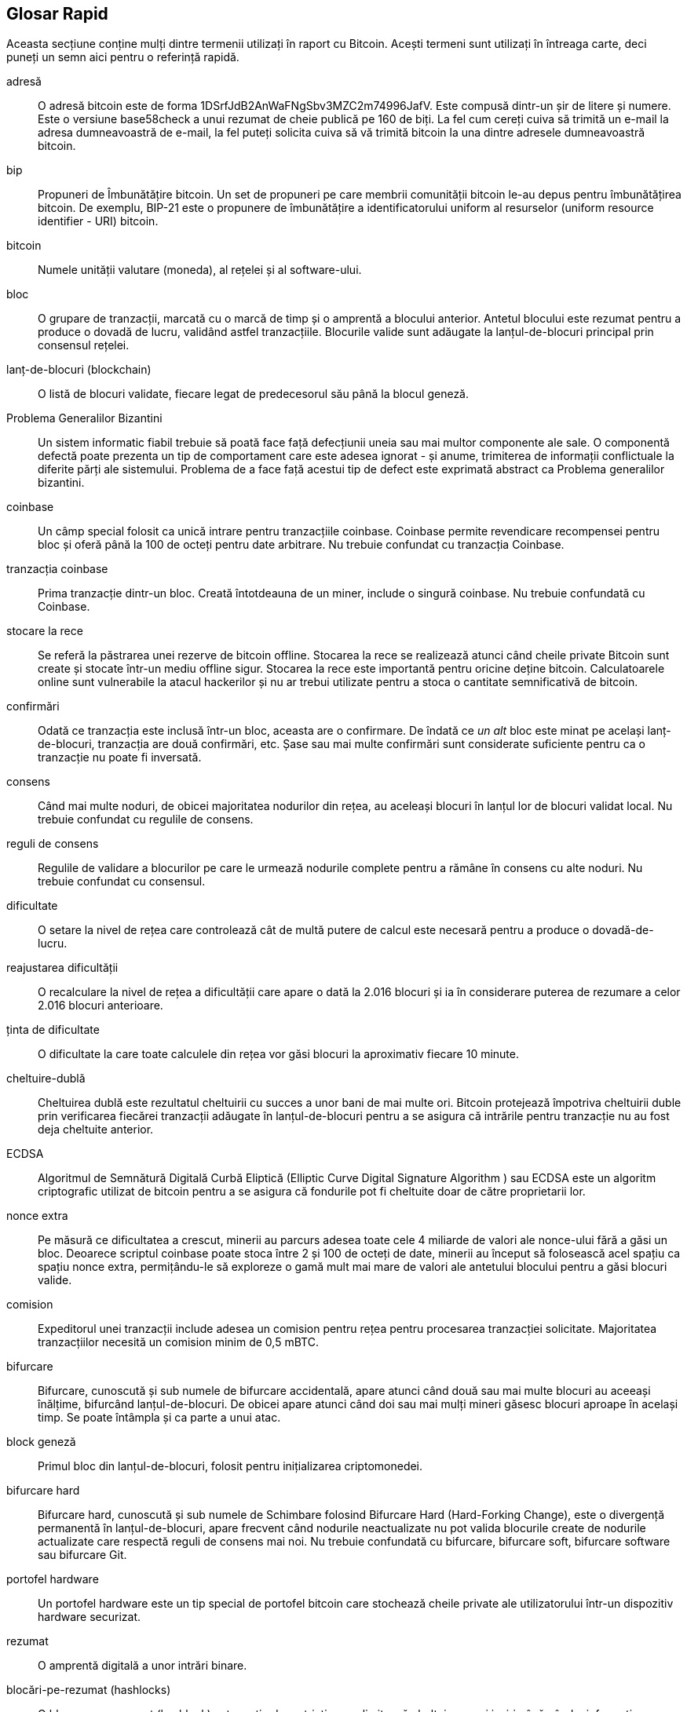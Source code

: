 [preface]
== Glosar Rapid

Aceasta secțiune conține mulți dintre termenii utilizați în raport cu Bitcoin. Acești termeni sunt utilizați în întreaga carte, deci puneți un semn aici pentru o referință rapidă.

adresă::
    O adresă bitcoin este de forma +1DSrfJdB2AnWaFNgSbv3MZC2m74996JafV+. Este compusă dintr-un șir de litere și numere. Este o versiune base58check a unui rezumat de cheie publică pe 160 de biți. La fel cum cereți cuiva să trimită un e-mail la adresa dumneavoastră de e-mail, la fel puteți solicita cuiva să vă trimită bitcoin la una dintre adresele dumneavoastră bitcoin.

bip::
    Propuneri de Îmbunătățire bitcoin. Un set de propuneri pe care membrii comunității bitcoin le-au depus pentru îmbunătățirea bitcoin. De exemplu, BIP-21 este o propunere de îmbunătățire a identificatorului uniform al resurselor (uniform resource identifier - URI) bitcoin.

bitcoin::
    Numele unității valutare (moneda), al rețelei și al software-ului.

bloc::
    O grupare de tranzacții, marcată cu o marcă de timp și o amprentă a blocului anterior. Antetul blocului este rezumat pentru a produce o dovadă de lucru, validând astfel tranzacțiile. Blocurile valide sunt adăugate la lanțul-de-blocuri principal prin consensul rețelei.

lanț-de-blocuri (blockchain)::
	O listă de blocuri validate, fiecare legat de predecesorul său până la blocul geneză.

Problema Generalilor Bizantini::
    Un sistem informatic fiabil trebuie să poată face față defecțiunii uneia sau mai multor componente ale sale. O componentă defectă poate prezenta un tip de comportament care este adesea ignorat - și anume, trimiterea de informații conflictuale la diferite părți ale sistemului. Problema de a face față acestui tip de defect este exprimată abstract ca Problema generalilor bizantini.

coinbase::
	Un câmp special folosit ca unică intrare pentru tranzacțiile coinbase. Coinbase permite revendicare recompensei pentru bloc și oferă până la 100 de octeți pentru date arbitrare.
	Nu trebuie confundat cu tranzacția Coinbase.

tranzacția coinbase::
	Prima tranzacție dintr-un bloc. Creată întotdeauna de un miner, include o singură coinbase.
	Nu trebuie confundată cu Coinbase.

stocare la rece::
	Se referă la păstrarea unei rezerve de bitcoin offline. Stocarea la rece se realizează atunci când cheile private Bitcoin sunt create și stocate într-un mediu offline sigur. Stocarea la rece este importantă pentru oricine deține bitcoin. Calculatoarele online sunt vulnerabile la  atacul hackerilor și nu ar trebui utilizate pentru a stoca o cantitate semnificativă de bitcoin.

confirmări::
	Odată ce tranzacția este inclusă într-un bloc, aceasta are o confirmare. De îndată ce _un alt_ bloc este minat pe același lanț-de-blocuri, tranzacția are două confirmări, etc. Șase sau mai multe confirmări sunt considerate suficiente pentru ca o tranzacție nu poate fi inversată.

consens::
    Când mai multe noduri, de obicei majoritatea nodurilor din rețea, au aceleași blocuri în lanțul lor de blocuri validat local.
    Nu trebuie confundat cu regulile de consens.

reguli de consens::
    Regulile de validare a blocurilor pe care le urmează nodurile complete pentru a rămâne în consens cu alte noduri.
    Nu trebuie confundat cu consensul.

dificultate::
	O setare la nivel de rețea care controlează cât de multă putere de calcul este necesară pentru a produce o dovadă-de-lucru.

reajustarea dificultății::
	O recalculare la nivel de rețea a dificultății care apare o dată la 2.016 blocuri și ia în considerare puterea de rezumare a celor 2.016 blocuri anterioare.

ținta de dificultate::
    O dificultate la care toate calculele din rețea vor găsi blocuri la aproximativ fiecare 10 minute.

cheltuire-dublă::
    Cheltuirea dublă este rezultatul cheltuirii cu succes a unor bani de mai multe ori. Bitcoin protejează împotriva cheltuirii duble prin verificarea fiecărei tranzacții adăugate în lanțul-de-blocuri pentru a se asigura că intrările pentru tranzacție nu au fost deja cheltuite anterior.

ECDSA::
    Algoritmul de Semnătură Digitală Curbă Eliptică (Elliptic Curve Digital Signature Algorithm ) sau ECDSA este un algoritm criptografic utilizat de bitcoin pentru a se asigura că fondurile pot fi cheltuite doar de către proprietarii lor.

nonce extra::
    Pe măsură ce dificultatea a crescut, minerii au parcurs adesea toate cele 4 miliarde de valori ale nonce-ului fără a găsi un bloc. Deoarece scriptul coinbase poate stoca între 2 și 100 de octeți de date, minerii au început să folosească acel spațiu ca spațiu nonce extra, permițându-le să exploreze o gamă mult mai mare de valori ale antetului blocului pentru a găsi blocuri valide.

comision::
	Expeditorul unei tranzacții include adesea un comision pentru rețea pentru procesarea tranzacției solicitate. Majoritatea tranzacțiilor necesită un comision minim de 0,5 mBTC.

bifurcare::
    Bifurcare, cunoscută și sub numele de bifurcare accidentală, apare atunci când două sau mai multe blocuri au aceeași înălțime, bifurcând lanțul-de-blocuri. De obicei apare atunci când doi sau mai mulți mineri găsesc blocuri aproape în același timp. Se poate întâmpla și ca parte a unui atac.

block geneză::
	Primul bloc din lanțul-de-blocuri, folosit pentru inițializarea criptomonedei.

bifurcare hard::
    Bifurcare hard, cunoscută și sub numele de Schimbare folosind Bifurcare Hard (Hard-Forking Change), este o divergență permanentă în lanțul-de-blocuri, apare frecvent când nodurile neactualizate nu pot valida blocurile create de nodurile actualizate care respectă reguli de consens mai noi.
    Nu trebuie confundată cu bifurcare, bifurcare soft, bifurcare software sau bifurcare Git.

portofel hardware::
    Un portofel hardware este un tip special de portofel bitcoin care stochează cheile private ale utilizatorului într-un dispozitiv hardware securizat.

rezumat::
    O amprentă digitală a unor intrări binare.

blocări-pe-rezumat (hashlocks)::
    O blocare-pe-rezumat (hashlock) este un tip de restricție care limitează cheltuirea unei ieșiri până când o informație specificată este dezvăluită public. Blocările-pe-rezumat au proprietatea utilă că, odată ce orice blocare-pe-rezumat este deschisă public, orice altă blocare-pe-rezumat securizată folosind aceeași cheie poate fi, de asemenea, deschisă. Acest lucru face posibilă crearea de ieșiri multiple, care sunt toate restricționate de aceeași blocare-pe-rezumat și care devin cheltuibile în același timp.

Protocol HD (Determinist Ierarhic)::
    Protocolul Determinist Ierarhic (Hierarchical Deterministic - HD) de creare și transfer de chei  (BIP32), care permite crearea de chei copil din cheile părinte într-o ierarhie.

Portofel HD (Determinist Ierarhic)::
    Portofelele care utilizează protocolul Determinist Ierarhic (Protocol HD) de creare și transfer de chei (BIP32).

Semințe de portofel HD::
    Sămânța de portofel HD sau sămânța rădăcină este o valoare potențial scurtă folosită ca sămânță pentru a genera cheia privată principală și codul de lanț principal pentru un portofel HD.

HTLC::
    Un contract cu timp de blocare (Hashed TimeLock Contract - HTLC) este o clasă de plăți care utilizează blocări-pe-rezumat și timpi-de-blocare pentru a solicita ca destinatarul unei plăți să confirme primirea plății înainte de o dată limită, prin generarea de dovezi criptografice de plată sau sau să piardă capacitatea de a solicita plata, returnând-o către plătitor.

KYC::
    Cunoașteți-vă clientul (Know your customer - KYC) este procesul unei afaceri de identificare și verificare a identității clienților săi. Termenul este folosit și pentru a face referire la regulamentul bancar care reglementează aceste activități.

LevelDB::
    LevelDB este soft de stocare pe disc a unor perechi chei-valoare. LevelDB este o bibliotecă suplă, care are ca singur scop persistența pe mai multe platforme.

Rețele Lightning::
    Lightning Network este o implementare a contractelor cu timpi de blocare (HTLC) cu canale bi-direcționale de plată, care permite direcționarea în siguranță a plăților pe mai multe canale de plată de-la-egal-la-egal. Acest lucru permite formarea unei rețele în care orice seamăn (peer) din rețea poate plăti orice alt seamăn (peer), chiar dacă nu au un canal direct deschis între ei.

Timp-de-blocare::
    Timp-de-blocare, sau mai mult tehnic nLockTime, este partea unei tranzacții care indică cea mai devreme dată sau cel mai devreme bloc când această tranzacție poate fi adăugată la lanțul-de-blocuri.

mempool::
    Mempool-ul bitcoin (bazin de memorie) este o colecție a tuturor datelor de tranzacții dintr-un bloc care au fost verificate de nodurile bitcoin, dar încă nu sunt confirmate.

rădăcină merkle::
    Nodul rădăcină al unui arbore merkle, descendent al tuturor perechilor de rezumate din arbore. Anteturile blocului trebuie să includă o rădăcină de merkle valabilă descendentă din toate tranzacțiile din acel bloc.

arbore merkle::
    Un arbore construit prin rezumarea datelor (frunzelor) în perechi, apoi prin crearea de perechi din rezumatele obținute, și tot așa până când rămâne un singur rezumat, rădăcina merkle. În bitcoin, frunzele sunt aproape întotdeauna tranzacții dintr-un singur bloc.

miner::
    Un nod de rețea care găsește o dovadă-de-lucru validă pentru blocuri noi, prin rezumări repetate.

multisemnătură::
    Multisemnătură (multisig) se referă la solicitarea a mai mult de o cheie pentru autorizarea unei tranzacții bitcoin.

rețea::
    O rețea de-la-egal-lalegal care propagă tranzacțiile și blocurile la fiecare nod bitcoin din rețea.

nonce::
    ”Nonce-ul” dintr-un bloc bitcoin este un câmp pe 32 de biți (4 octeți) a cărui valoare este setată astfel încât rezumatul blocului va conține o serie de zerouri la început. Restul câmpurilor nu pot fi modificate, deoarece au un scop anume.

tranzacții în-afara-lanțului::
    O tranzacție în-afara-lanțului este circulația valorii în afara lanțului-de-blocuri. În timp ce o tranzacție pe-lanț denumită de obicei simplu __o tranzacție__  modifică lanțul-de-blocuri și depinde de lanțul-de-blocuri pentru a determina validitatea acesteia, o tranzacție în-afara-lanțului se bazează pe alte metode de înregistrare și validare a tranzacției.

operator (opcode)::
    Operatori (coduri de operare) din limbajul Bitcoin Script care împing date sau îndeplinesc funcții într-un script pubkey sau într-un script semnătură.

Protocolul Open Assets::
    Protocolul Open Assets este un protocol simplu și puternic, construit peste lanțul-de-blocuri bitcoin. Permite emiterea și transferul de active create de utilizator.

OP_RETURN::
    Un operator utilizat într-una dintre ieșirile dintr-o tranzacție OP_RETURN. Nu trebuie confundat cu tranzacția OP_RETURN.

Tranzacție OP_RETURN::
    Un tip de tranzacție care adaugă date arbitrare la un script pubkey (necheltuibil) pe care nodurile complete nu trebuie să le stocheze în baza lor de date UTXO. Nu trebuie confundat cu operatorul OP_RETURN.

bloc orfan::
    Blocurile al căror bloc părinte nu a fost procesat de nodul local, deci nu pot fi validate complet. Nu trebuie confundat cu bloc învechit.

tranzacții orfane::
    Tranzacții care nu pot intra în bazin din cauza uneia sau a mai multor tranzacții de intrare lipsă.

ieșire::
    Ieșire, ieșire de tranzacție sau TxOut este o ieșire într-o tranzacție care conține două câmpuri: un câmp valoric pentru transferul a zero sau mai mulți satoshi și un script pubkey pentru a indica ce condiții trebuie îndeplinite pentru ca acei satoshi să poată fi cheltuiți în continuare.

P2PKH::
    Tranzacțiile care plătesc o adresă bitcoin conțin scripturi P2PKH sau Plată-către-Cheie-Publică (Pay To PubKey Hash). O ieșire blocată de un script P2PKH poate fi deblocată (cheltuită) prin prezentarea unei chei publice și a unei semnături digitale create de cheia privată corespunzătoare.

P2SH::
    P2SH sau Plată-către-Rezumat-Script (Pay-to-Script-Hash) este un nou tip puternic de tranzacție care simplifică mult utilizarea scripturilor complexe de tranzacții. Cu P2SH scriptul complex care detaliază condițiile de cheltuire a ieșirii (script de răscumpărare) nu este prezentat în scriptul de blocare. În schimb, doar un rezumat al acestuia este în scriptul de blocare.

Adresă P2SH::
    Adresele P2SH sunt codificări Base58Check ale rezumatului de 20 de octeți ale unui script, adresele P2SH folosesc prefixul versiunii ”5”, ceea ce are ca rezultat adrese codificate Base58Check care încep cu un ”3”. Adresele P2SH ascund toată complexitatea, astfel încât persoana care efectuează o plată să nu vadă scriptul.

P2WPKH::
    Semnătura unui P2WPKH Plată-către-Martor-Rezumat-Cheie-Publică (Pay-to-Witness-Public-Key-Hash) conține aceleași informații ca o cheltuire P2PKH, dar este localizată în câmpul martor și nu în câmpul scriptSig. scriptPubKey este de asemenea modificat.

P2WSH::
    Diferența dintre P2SH și P2WSH (Pay-to-Witness-Script-Hash) se referă la schimbarea locației dovezii criptografice din câmpul scriptSig în câmpul martor și scriptPubKey care este, de asemenea, modificat.

portofel de hârtie::
    În sensul cel mai specific, un portofel de hârtie este un document care conține toate datele necesare pentru a genera orice număr de chei private bitcoin, formând un portofel de chei. Cu toate acestea, oamenii folosesc adesea termenul pentru a însemna orice mod de stocare offline a bitcoin ca document fizic. Această a doua definiție include de asemenea chei de hârtie și coduri de răscumpărare.

canale de plată::
    Un canal de microplată sau un canal de plată este o clasă de tehnici concepute pentru a permite utilizatorilor să efectueze mai multe tranzacții bitcoin fără a transmite toate tranzacțiile către lanțul-de-blocuri bitcoin. Într-un canal de plată tipic, doar două tranzacții sunt adăugate în lanțul-de-blocuri, dar un număr nelimitat sau aproape nelimitat de plăți poate fi făcut între participanți.

minerit în bazin::
    Mineritul în bazin este o abordare minieră în care mai mulți clienți contribuie la generarea unui bloc, apoi împart recompensa blocului în funcție de puterea de procesare cu care au contribuit.

Dovadă-a-Mizei::
    Dovadă-a-Mizei (PoS) este o metodă prin care o rețea lanț-de-blocuri de criptomonedă își propune să obțină un consens distribuit. Dovada-Mizei solicită utilizatorilor să demonstreze deținerea unei anumite sume de monedă (”miza” lor în monedă).

Dovadă-de-Lucru::
    Un fragment de date care necesită calcul semnificativ pentru a fi găsi. În bitcoin, minerii trebuie să găsească o soluție numerică la algoritmul SHA256 care îndeplinește o țintă la nivelul întregii rețele, ținta de dificultate.

recompensă::
    Suma inclusă în fiecare nou bloc ca recompensă de către rețea pentru minerul care a găsit soluția Dovadă-de-Lucru. În prezent este 12,5 BTC pe bloc.

RIPEMD-160::
    RIPEMD-160 este o funcție de rezumare criptografică pe 160 de biți. RIPEMD-160 este o versiune consolidată a RIPEMD cu un rezumat pe 160 de biți și este de așteptat să fie sigură pentru următorii zece ani sau mai mult.

satoshi::
    Un satoshi este cea mai mică denominare în bitcoin care poate fi înregistrată pe lanțul-de-blocuri. Este echivalentul a 0.00000001 bitcoin și poartă numele creatorului Bitcoin, Satoshi Nakamoto.((("satoshi")))

Satoshi Nakamoto::
    Satoshi Nakamoto este numele folosit de persoana sau persoanele care au conceput Bitcoin și au creat implementarea sa de referință inițială, Bitcoin Core. Ca parte a implementării, au conceput și prima bază de date lanț-de-blocuri. În acest proces, ei au fost primii care au rezolvat problema dublei cheltuiri pentru monede digitale. Identitatea lor reală rămâne necunoscută.

Script::
    Bitcoin utilizează un sistem de scriptare pentru tranzacții. Asemănător cu Forth, Script este simplu, bazat pe stivă și procesat de la stânga la dreapta. În mod intenționat nu este Turing-complet, fără bucle.

ScriptPubKey (sau pubkey script)::
    ScriptPubKey sau script pubkey, este un script inclus în ieșiri care stabilește condițiile care trebuie îndeplinite pentru ca satoshii să poată să fie cheltuiți. Datele pentru îndeplinirea condițiilor pot fi furnizate într-un script semnătură.

ScriptSig (sau script semnătură)::
    ScriptSig sau script semnătură, sunt datele generate de către cel care cheltuiește care sunt aproape întotdeauna folosite ca variabile pentru a satisface un script pubkey.

cheie secretă (sau cheie privată)::
	Numărul secret care deblochează bitcoin trimis la adresa corespunzătoare. pass:[<span class="keep-together">O cheie secretă</span>] arata astfel:
+
----
5J76sF8L5jTtzE96r66Sf8cka9y44wdpJjMwCxR3tzLh3ibVPxh
----

Martor Segregat::
    Martorul Segregat este o actualizarea protocolului Bitcoin în care datele de semnătură (”martor”) sunt separate de datele expeditorului/receptorului pentru a optimiza și mai mult structura tranzacțiilor. Martorul segregat a fost implementat ca o bifurcare soft; o schimbare care, din punct de vedere tehnic, face ca regulile protocolului bitcoin să fie mai restrictive.

SHA::
    Algoritmul de Rezumare Sigur (Secure Hash Algorithm ) sau SHA este o familie de funcții de rezumare criptografice publicate de Institutul Național de Standarde și Tehnologie (NIST) din SUA.

Verificare simplificată a Plății (SPV)::
    SPV (Simplified Payment Verification) sau Verificarea simplificată a Plății este o metodă pentru a verifica dacă anumite tranzacții au fost incluse într-un bloc, fără a descărca întregul bloc. Această metodă de verificare este adesea folosită de clienții supli bitcoin.

bifurcare soft::
    Bifurcarea Soft sau Schimbare prin Bifurcare Soft este o bifurcare temporară din lanțul-de-blocuri, care apare în mod obișnuit când minerii folosesc noduri neactualizate și nu respectă o nouă regulă de consens despre care nodurile lor nu știe.
    Nu trebuie confundat cu bifurcare, bifurcare hard, bifurcare software sau bifurcare Git

bloc învechit::
    Blocul care a fost minat cu succes, dar care nu este inclus în cel mai bun lanț-de-blocuri actual, probabil pentru că un alt bloc la aceeași înălțime și-a extins primul lanț. Nu trebuie confundat cu blocul orfan.

timpi-de-blocare::
    Un timp-de-blocare este un tip de limitare care restricționează cheltuirea bitcoin până la o dată viitoare sau o anumită înălțime a blocului. Timpii-de-blocare au o caracteristică importantă în multe contracte bitcoin, inclusiv canale de plată și contracte cu timp-de-blocare.

tranzacție::
    În termeni simpli, un transfer de bitcoin de la o adresă la alta. Mai precis, o tranzacție este o structură de date semnată care exprimă un transfer de valoare. Tranzacțiile sunt transmise prin rețeaua bitcoin, colectate de către mineri și incluse în blocuri, devenind permanente pe lanțul-de-blocuri.

bazin de tranzacții::
    O colecție neordonată de tranzacții care nu se află în blocurile din lanțul principal, dar pentru care avem tranzacții de intrare.

Turing complet::
    Un limbaj de programare se numește ”Turing complet” dacă poate rula orice program pe care îl poate rula o mașină Turing, având suficient timp și memorie.

ieșire de tranzacție necheltuită (UTXO) ::
    UTXO este o ieșire a unei tranzacții care poate fi utilizată ca o intrare într-o nouă tranzacție.

portofel::
    Software care conține toate adresele dumneavoastră. bitcoin și cheile secrete. Folosiți-l pentru a trimite, primi și stoca bitcoinul dumneavoastră.

Format de Import Portofel (WIF) ::
    Formatul WIF sau Wallet Import Format este un format de schimb de date conceput pentru a permite exportul și importul unei singure chei private cu un indicator care indică dacă folosește sau nu o cheie publică comprimată.

Unele definiții contribuite au fost obținute sub licența CC-BY de la https://en.bitcoin.it/wiki/Main_Page[bitcoin Wiki] sau din alte surse de documentare open source.
